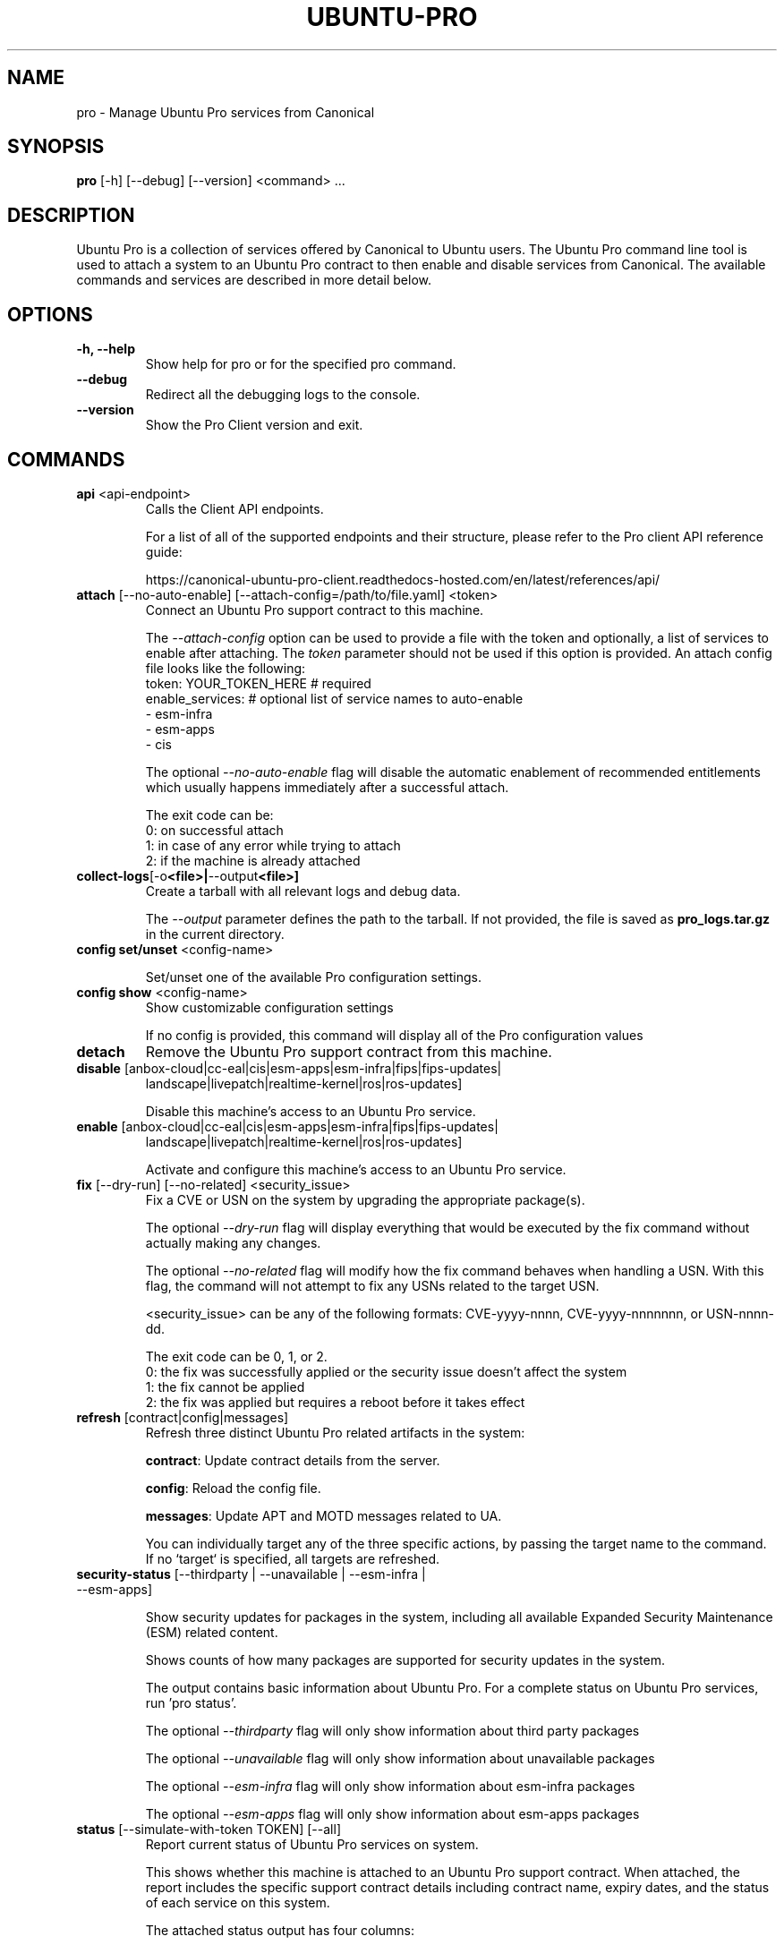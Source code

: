 .TH "UBUNTU-PRO" "1" "21 February 2020" "Canonical Ltd." "Ubuntu Pro"


.SH NAME
pro \- Manage Ubuntu Pro services from Canonical


.SH SYNOPSIS
.BR "pro" " [-h] [--debug] [--version] <command> ..."


.SH DESCRIPTION
Ubuntu Pro is a collection of services offered by Canonical to
Ubuntu users. The Ubuntu Pro command line tool is used to attach
a system to an Ubuntu Pro contract to then enable and disable
services from Canonical. The available commands and services are
described in more detail below.


.SH OPTIONS
.TP
.BR "-h, --help"
Show help for pro or for the specified pro command.

.TP
.BR "--debug"
Redirect all the debugging logs to the console.

.TP
.BR "--version"
Show the Pro Client version and exit.


.SH COMMANDS
.TP
.BR "api" " <api-endpoint>"
Calls the Client API endpoints.

For a list of all of the supported endpoints and their structure,
please refer to the Pro client API reference guide:

https://canonical-ubuntu-pro-client.readthedocs-hosted.com/en/latest/references/api/

.TP
.BR "attach" " [--no-auto-enable] [--attach-config=/path/to/file.yaml] <token>"
Connect an Ubuntu Pro support contract to this machine.

The \fI--attach-config\fR option can be used to provide a file with the token
and optionally, a list of services to enable after attaching. The \fItoken\fR
parameter should not be used if this option is provided. An attach config file
looks like the following:
    token: YOUR_TOKEN_HERE  # required
    enable_services:        # optional list of service names to auto-enable
        - esm-infra
        - esm-apps
        - cis

The optional \fI--no-auto-enable\fR flag will disable the automatic
enablement of recommended entitlements which usually happens immediately
after a successful attach.

The exit code can be:
    0: on successful attach
    1: in case of any error while trying to attach
    2: if the machine is already attached

.TP
.BR collect-logs [-o <file>| --output <file>]
Create a tarball with all relevant logs and debug data.

The \fI--output\fR parameter defines the path to the tarball. If not
provided, the file is saved as \fBpro_logs.tar.gz\fP in the current
directory.

.TP
.BR "config set/unset" " <config-name>"

Set/unset one of the available Pro configuration settings.

.TP
.BR "config show" " <config-name>"
Show customizable configuration settings

If no config is provided, this command will display all of the Pro configuration values

.TP
.BR detach
Remove the Ubuntu Pro support contract from this machine.

.TP
.BR "disable" " [anbox-cloud|cc-eal|cis|esm-apps|esm-infra|fips|fips-updates|"
 landscape|livepatch|realtime-kernel|ros|ros-updates]

Disable this machine's access to an Ubuntu Pro service.

.TP
.BR "enable" " [anbox-cloud|cc-eal|cis|esm-apps|esm-infra|fips|fips-updates|"
landscape|livepatch|realtime-kernel|ros|ros-updates]

Activate and configure this machine's access to an Ubuntu Pro
service.

.TP
.BR "fix" " [--dry-run] [--no-related] <security_issue>"
Fix a CVE or USN on the system by upgrading the appropriate package(s).

The optional \fI--dry-run\fR flag will display everything that would be executed by the fix command
without actually making any changes.

The optional \fI--no-related\fR flag will modify how the fix command behaves when handling a USN.
With this flag, the command will not attempt to fix any USNs related to the target USN.

<security_issue> can be any of the following formats: CVE-yyyy-nnnn,
CVE-yyyy-nnnnnnn, or USN-nnnn-dd.

The exit code can be 0, 1, or 2.
    0: the fix was successfully applied or the security issue doesn't affect the system
    1: the fix cannot be applied
    2: the fix was applied but requires a reboot before it takes effect

.TP
.BR "refresh" " [contract|config|messages]"
Refresh three distinct Ubuntu Pro related artifacts in the system:

.BR "contract" ":"
Update contract details from the server.

.BR "config" ":"
Reload the config file.

.BR "messages" ":"
Update APT and MOTD messages related to UA.

You can individually target any of the three specific actions,
by passing the target name to the command.
If no `target` is specified, all targets are refreshed.

.TP
.BR "security-status" " [--thirdparty | --unavailable | --esm-infra | --esm-apps]"

Show security updates for packages in the system, including all
available Expanded Security Maintenance (ESM) related content.

Shows counts of how many packages are supported for security updates
in the system.

The output contains basic information about Ubuntu Pro. For a
complete status on Ubuntu Pro services, run 'pro status'.

The optional \fI--thirdparty\fR flag will only show information about third party packages

The optional \fI--unavailable\fR flag will only show information about unavailable packages

The optional \fI--esm-infra\fR flag will only show information about esm-infra packages

The optional \fI--esm-apps\fR flag will only show information about esm-apps packages

.TP
.BR "status" " [--simulate-with-token TOKEN] [--all]"
Report current status of Ubuntu Pro services on system.

This shows whether this machine is attached to an Ubuntu Pro
support contract. When attached, the report includes the specific
support contract details including contract name, expiry dates, and the
status of each service on this system.

The attached status output has four columns:

.BR "SERVICE" ":"
name of the service

.BR "ENTITLED" ":"
whether the contract to which this machine is attached entitles use of
this service. Possible values are: \fIyes\fR or \fIno\fR

.BR "STATUS" ":"
whether the service is enabled on this machine.
Possible values are: \fIenabled\fR, \fIdisabled\fR, \fIn/a\fR (if your
contract entitles you to the service, but it isn't available for this
machine) or \fI—\fR (if you aren't entitled to this service)

.BR "DESCRIPTION" ":"
a brief description of the service

The unattached status output instead has three columns. \fBSERVICE\fR
and \fBDESCRIPTION\fR are the same as above, and there is the addition
of:

.BR "AVAILABLE" ":"
whether this service would be available if this machine were attached.
The possible values are \fIyes\fR or \fIno\fR.

If --simulate-with-token is used, then the output has five columns.
\fBSERVICE\fR, \fBAVAILABLE\fR, \fBENTITLED\fR and \fBDESCRIPTION\fR are the
same as mentioned above, and \fBAUTO_ENABLED\fR shows whether the service is
set to be enabled when that token is attached.

If the \fI--all\fR flag is set, unavailable services are also listed in the
output.

.TP
.BR "system reboot-required"
Tells if the system needs to be rebooted

.SH SERVICES
.TP
.B "Anbox Cloud (anbox-cloud)"
Anbox Cloud lets you stream mobile apps securely, at any scale, to any device,
letting you focus on your apps. Run Android in system containers on public or
private clouds with ultra low streaming latency. When the anbox-cloud service
is enabled, by default, the Appliance variant is enabled. Enabling this service
allows orchestration to provision a PPA with the Anbox Cloud resources. This
step also configures the Anbox Management Service (AMS) with the necessary
image server credentials.

To learn more about Anbox Cloud, see https://anbox-cloud.io

.TP
.B "Common Criteria EAL2 Provisioning (cc-eal)"
Common Criteria is an Information Technology Security Evaluation standard
(ISO/IEC IS 15408) for computer security certification. Ubuntu 16.04 has been
evaluated to assurance level EAL2 through CSEC. The evaluation was performed
on Intel x86_64, IBM Power8 and IBM Z hardware platforms.

.TP
.B "CIS Audit (cis)/Ubuntu Security Guide (usg)"
Ubuntu Security Guide is a tool for hardening and auditing, allowing for
environment-specific customizations. It enables compliance with profiles such
as DISA-STIG and the CIS benchmarks.

Find out more at https://ubuntu.com/security/certifications/docs/usg

.TP
.B "Expanded Security Maintenance for Infrastructure (esm-infra)"
Expanded Security Maintenance for Infrastructure provides access to a private
PPA which includes available high and critical CVE fixes for Ubuntu LTS
packages in the Ubuntu Main repository between the end of the standard Ubuntu
LTS security maintenance and its end of life. It is enabled by default with
Ubuntu Pro.

You can find out more about the service at https://ubuntu.com/security/esm

.TP
.B "Expanded Security Maintenance for Applications (esm-apps)"
Expanded Security Maintenance for Applications is enabled by default on
entitled workloads. It provides access to a private PPA which includes
available high and critical CVE fixes for Ubuntu LTS packages in the Ubuntu
Main and Ubuntu Universe repositories from the Ubuntu LTS release date until
its end of life.

You can find out more about the esm service at https://ubuntu.com/security/esm

.TP
.B "FIPS 140-2 certified modules (fips)"
Installs FIPS 140 crypto packages for FedRAMP, FISMA and compliance use cases.
Note that "fips" does not provide security patching. For FIPS certified
modules with security patches please see "fips-updates". If you are unsure,
choose "fips-updates" for maximum security.

Find out more at https://ubuntu.com/security/fips


.TP
.B "FIPS 140-2 certified modules with updates (fips-updates)"
fips-updates installs FIPS 140 crypto packages including all security patches
for those modules that have been provided since their certification date.

You can find out more at https://ubuntu.com/security/fips

.TP
.B "Landscape (landscape)"
Landscape Client can be installed on this machine and enrolled in Canonical's
Landscape SaaS: https://landscape.canonical.com or a self-hosted Landscape:
https://ubuntu.com/landscape/install

Landscape allows you to manage many machines as easily as one, with an
intuitive dashboard and API interface for automation, hardening, auditing, and
more.

Find out more about Landscape at https://ubuntu.com/landscape

.TP
.B "Livepatch Service (livepatch)"
Livepatch provides selected high and critical kernel CVE fixes and other
non-security bug fixes as kernel livepatches. Livepatches are applied without
rebooting a machine which drastically limits the need for unscheduled system
reboots. Due to the nature of fips compliance, livepatches cannot be enabled
on fips-enabled systems.

You can find out more about Ubuntu Kernel Livepatch service at https://ubuntu.com/security/livepatch

.TP
.B "ROS ESM Security Updates (ros)"
ros provides access to a private PPA which includes security-related updates
for available high and critical CVE fixes for Robot Operating System (ROS)
packages. For access to ROS ESM and security updates, both esm-infra and
esm-apps services will also be enabled. To get additional non-security updates,
enable ros-updates.

You can find out more about the ROS ESM service at https://ubuntu.com/robotics/ros-esm


.TP
.B "ROS ESM All Updates (ros-updates)"
ros-updates provides access to a private PPA that includes non-security-related
updates for Robot Operating System (ROS) packages. For full access to ROS ESM,
security and non-security updates, the esm-infra, esm-apps, and ros services
will also be enabled.

You can find out more about the ROS ESM service at https://ubuntu.com/robotics/ros-esm


.SH CONFIGURATION SETTINGS
.TP
.BR "http_proxy"
If set, pro will use the specified http proxy when making any http requests

.TP
.BR "https_proxy"
If set, pro will use the specified https proxy when making any https requests

.TP
.BR "apt_http_proxy" " [DEPRECATED]"
If set, pro will configure apt to use the specified http proxy by writing a apt
config file to /etc/apt/apt.conf.d/90ubuntu-advantage-aptproxy. (Please use \fBglobal_apt_http_proxy\fP)

.TP
.BR "apt_https_proxy" " [DEPRECATED]"
If set, pro will configure apt to use the specified https proxy by writing a apt
config file to /etc/apt/apt.conf.d/90ubuntu-advantage-aptproxy. (Please use \fBglobal_apt_https_proxy\fP)

.TP
.BR "global_apt_http_proxy"
If set, pro will configure apt to use the specified http proxy by writing a apt
config file to /etc/apt/apt.conf.d/90ubuntu-advantage-aptproxy. Set this if you
prefer a global proxy for all resources, not just the ones from \fIesm.ubuntu.com\fB

.TP
.BR "global_apt_https_proxy"
If set, pro will configure apt to use the specified https proxy by writing a apt
config file to /etc/apt/apt.conf.d/90ubuntu-advantage-aptproxy. Set this if you
prefer a global proxy for all resources, not just the ones from \fIesm.ubuntu.com\fB

.TP
.BR "ua_apt_http_proxy"
If set, pro will configure apt to use the specified http proxy by writing a apt
config file to /etc/apt/apt.conf.d/90ubuntu-advantage-aptproxy. This proxy is limited
to accessing resources from \fIesm.ubuntu.com\fB

.TP
.BR "ua_apt_https_proxy"
If set, pro will configure apt to use the specified https proxy by writing a apt
config file to /etc/apt/apt.conf.d/90ubuntu-advantage-aptproxy. This proxy is limited
to accessing resources from \fIesm.ubuntu.com\fB

.TP
.BR "<job_name>_timer"
Sets the timer running interval for a specific job. Those intervals are checked
every time the systemd timer runs.

.TP
.BR "apt_news"
If set to false, the Pro client will no longer display apt news messages on the output
of apt upgrade.

.TP
.BR "apt_news_url"
Sets the url where the Pro client will consume apt news information from.

.P
If needed, authentication to the proxy server can be performed by setting
username and password in the URL itself, as in:
.nf
.fam C
  http_proxy: http://<username>:<password>@<fqdn>:<port>
.fam T
.fi


.SH PRO UPGRADE DAEMON
Ubuntu Pro client sets up a daemon on supported platforms (currently on Azure and GCP) to
detect if an Ubuntu Pro license is purchased for the machine. If an Ubuntu Pro license
is detected, then the machine is automatically attached.
If you are uninterested in Ubuntu Pro services, you can safely stop and disable the
daemon using systemctl:

sudo systemctl stop ubuntu-advantage.service
sudo systemctl disable ubuntu-advantage.service

.SH TIMER JOBS
Ubuntu Pro client sets up a systemd timer to run jobs that need to be executed
recurrently. The timer itself ticks every 5 minutes on average, and decides
which jobs need to be executed based on their intervals.

Jobs are executed by the timer script if the script has not yet run
successfully, or their interval since last successful run is already exceeded.
There is a random delay applied to the timer, to desynchronize job execution
time on machines spinned at the same time, avoiding multiple synchronized
calls to the same service.

Current jobs being checked and executed are:
.TP
.B
\fBupdate_messaging\fP
Makes sure that the MOTD and APT messages match the available/enabled services
on the system, showing information about available packages or security
updates.

.TP
.B
\fBmetering\fP
If attached, this job will ping the Canonical servers telling
which services are enabled on the machine.


.SH REPORTING BUGS
Please report bugs either by running `ubuntu-bug ubuntu-advantage-tools` or
login to Launchpad and navigate to
https://bugs.launchpad.net/ubuntu/+source/ubuntu-advantage-tools/+filebug

.SH COPYRIGHT
Copyright (C) 2019-2020 Canonical Ltd.
